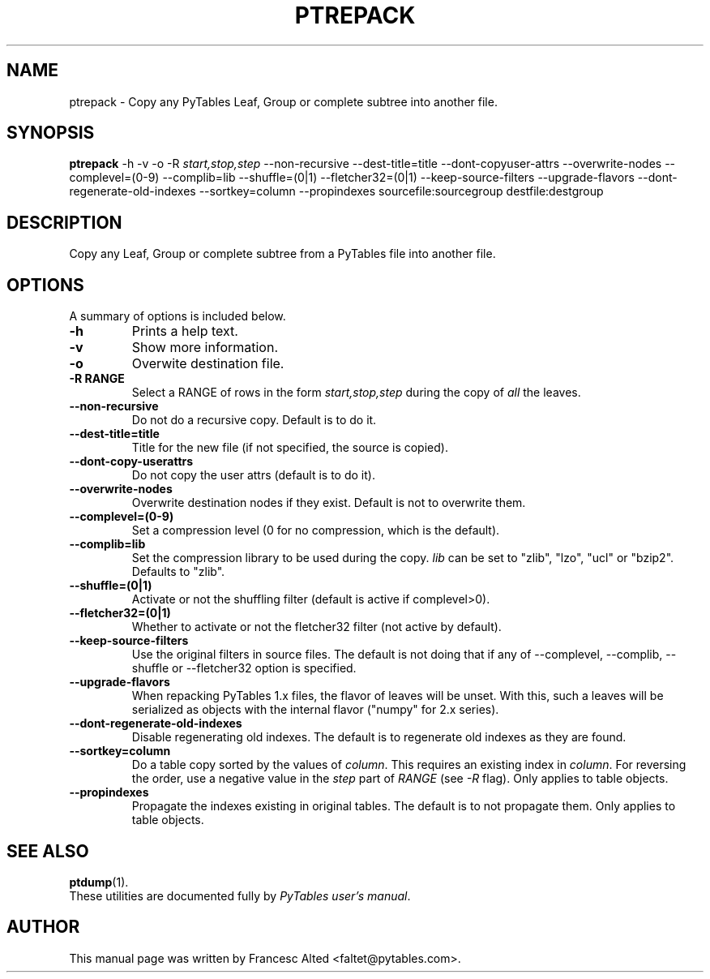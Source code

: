 .\"                                      Hey, EMACS: -*- nroff -*-
.\" First parameter, NAME, should be all caps
.\" Second parameter, SECTION, should be 1-8, maybe w/ subsection
.\" other parameters are allowed: see man(7), man(1)
.TH PTREPACK 1 "July 7, 2007"
.\" Please adjust this date whenever revising the manpage.
.\"
.\" Some roff macros, for reference:
.\" .nh        disable hyphenation
.\" .hy        enable hyphenation
.\" .ad l      left justify
.\" .ad b      justify to both left and right margins
.\" .nf        disable filling
.\" .fi        enable filling
.\" .br        insert line break
.\" .sp <n>    insert n+1 empty lines
.\" for manpage-specific macros, see man(7)
.SH NAME
ptrepack \- Copy any PyTables Leaf, Group or complete subtree into another file.
.SH SYNOPSIS
.B ptrepack
.RB \-h
.RB \-v
.RB \-o
.RB \-R
.IR start,stop,step
.RB \-\-non\-recursive
.RB \-\-dest-title=title
.RB \-\-dont\-copyuser\-attrs
.RB \-\-overwrite\-nodes
.RB \-\-complevel=(0\-9)
.RB \-\-complib=lib
.RB \-\-shuffle=(0|1)
.RB \-\-fletcher32=(0|1)
.RB \-\-keep\-source\-filters
.RB \-\-upgrade\-flavors
.RB \-\-dont\-regenerate\-old\-indexes
.RB \-\-sortkey=column
.RB \-\-propindexes
.RB sourcefile:sourcegroup
.RB destfile:destgroup
.br
.SH DESCRIPTION
Copy any Leaf, Group or complete subtree from a PyTables file into another file.
.SH OPTIONS
A summary of options is included below.
.TP
.B \-h
Prints a help text.
.TP
.B \-v
Show more information.
.TP
.B \-o
Overwite destination file.
.TP
.BI \-R\ RANGE
Select a RANGE of rows in the form \fIstart,stop,step\fR during the copy of
\fIall\fR the leaves.
.TP
.BI \-\-non\-recursive
Do not do a recursive copy. Default is to do it.
.TP
.BI \-\-dest\-title=title
Title for the new file (if not specified, the source is copied).
.TP
.BI \-\-dont\-copy\-userattrs
Do not copy the user attrs (default is to do it).
.TP
.BI \-\-overwrite\-nodes
Overwrite destination nodes if they exist. Default is not to overwrite
them.
.TP
.BI \-\-complevel=(0-9)
Set a compression level (0 for no compression, which is the default).
.TP
.BI \-\-complib=lib
Set the compression library to be used during the copy. \fIlib\fR can
be set to "zlib", "lzo", "ucl" or "bzip2". Defaults to "zlib".
.TP
.BI \-\-shuffle=(0|1)
Activate or not the shuffling filter (default is active if complevel>0).
.TP
.BI \-\-fletcher32=(0|1)
Whether to activate or not the fletcher32 filter (not active by default).
.TP
.BI  \-\-keep\-source\-filters
Use the original filters in source files. The default is not doing that
if any of \-\-complevel, \-\-complib, \-\-shuffle or \-\-fletcher32
option is specified.
.TP
.BI  \-\-upgrade\-flavors
When repacking PyTables 1.x files, the flavor of leaves will be
unset. With this, such a leaves will be serialized as objects with the
internal flavor ("numpy" for 2.x series).
.TP
.BI  \-\-dont\-regenerate\-old\-indexes
Disable regenerating old indexes. The default is to regenerate old
indexes as they are found.
.TP
.BI  \-\-sortkey=column
Do a table copy sorted by the values of \fIcolumn\fR.  This requires
an existing index in \fIcolumn\fR.  For reversing the order, use a
negative value in the \fIstep\fR part of \fIRANGE\fR (see \fI\-R\fR
flag).  Only applies to table objects.
.TP
.BI  \-\-propindexes
Propagate the indexes existing in original tables.  The default is to
not propagate them.  Only applies to table objects.

.br

.SH SEE ALSO
.BR ptdump (1).
.br
These utilities are documented fully by
.IR "PyTables user's manual".
.SH AUTHOR
This manual page was written by Francesc Alted <faltet@pytables.com>.
